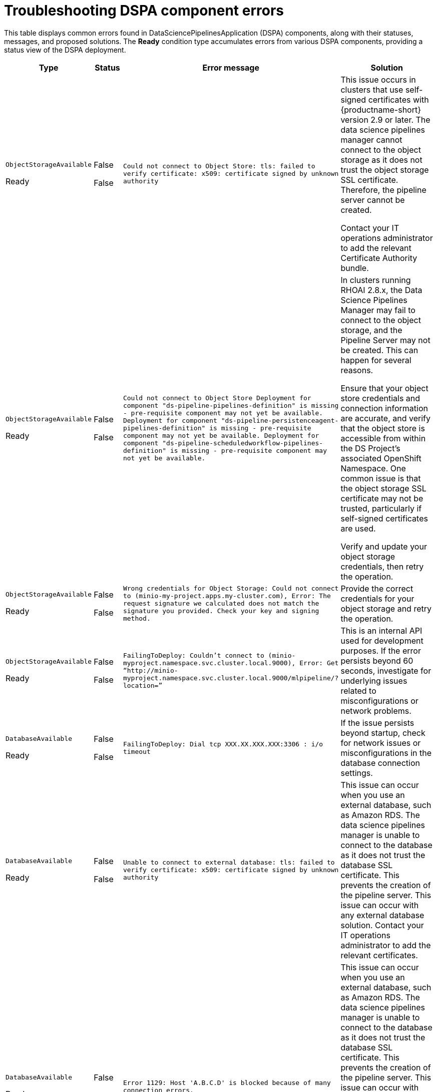 :_module-type: REFERENCE

[id="troubleshooting-dspa-component-errors_{context}"]
= Troubleshooting DSPA component errors

[role='_abstract']
This table displays common errors found in DataSciencePipelinesApplication (DSPA) components, along with their statuses, messages, and proposed solutions. The **Ready** condition type accumulates errors from various DSPA components, providing a status view of the DSPA deployment.

[cols="10%,10%,20%,60%", options="header",]
|===
|Type |Status |Error message |Solution

|`ObjectStorageAvailable`

Ready
|False

False
|`Could not connect to Object Store: tls: failed to verify certificate: x509: certificate signed by unknown authority`
|This issue occurs in clusters that use self-signed certificates with {productname-short} version 2.9 or later. The data science pipelines manager cannot connect to the object storage as it does not trust the object storage SSL certificate. Therefore, the pipeline server cannot be created. 

Contact your IT operations administrator to add the relevant Certificate Authority bundle. 

ifdef::upstream[]
For more information, see link:{odhdocshome}/installing-open-data-hub/#understanding-certificates_certs[Understanding certificates in {productname-short}].
endif::[]

ifdef::self-managed,cloud-service[]
ifndef::disconnected[]
For more information, see link:{rhoaidocshome}{default-format-url}/installing_and_uninstalling_{url-productname-short}/working-with-certificates_certs[Working with certificates].
endif::[]

ifdef::disconnected[]
For more information, see link:{rhoaidocshome}{default-format-url}/installing_and_uninstalling_{url-productname-short}_in_a_disconnected_environment/working-with-certificates_certs[Working with certificates].
endif::[]
endif::[]

|`ObjectStorageAvailable`

Ready
|False

False
|`Could not connect to Object Store
Deployment for component "ds-pipeline-pipelines-definition" is missing - pre-requisite component may not yet be available.
Deployment for component "ds-pipeline-persistenceagent-pipelines-definition" is missing - pre-requisite component may not yet be available.
Deployment for component "ds-pipeline-scheduledworkflow-pipelines-definition" is missing - pre-requisite component may not yet be available.`
|In clusters running RHOAI 2.8.x, the Data Science Pipelines Manager may fail to connect to the object storage, and the Pipeline Server may not be created. This can happen for several reasons.

Ensure that your object store credentials and connection information are accurate, and verify that the object store is accessible from within the DS Project's associated OpenShift Namespace. One common issue is that the object storage SSL certificate may not be trusted, particularly if self-signed certificates are used.

Verify and update your object storage credentials, then retry the operation.

|`ObjectStorageAvailable`

Ready
|False

False
|`Wrong credentials for Object Storage: Could not connect to (minio-my-project.apps.my-cluster.com), Error: The request signature we calculated does not match the signature you provided. Check your key and signing method.`
|Provide the correct credentials for your object storage and retry the operation.

|`ObjectStorageAvailable`

Ready
|False

False
|`FailingToDeploy: Couldn’t connect to (minio-myproject.namespace.svc.cluster.local.9000), Error: Get “http://minio-myproject.namespace.svc.cluster.local.9000/mlpipeline/?location=”`
|

This is an internal API used for development purposes. If the error persists beyond 60 seconds, investigate for underlying issues related to misconfigurations or network problems.


|`DatabaseAvailable`

Ready
|False

False
|`FailingToDeploy: Dial tcp XXX.XX.XXX.XXX:3306 : i/o timeout`
|If the issue persists beyond startup, check for network issues or misconfigurations in the database connection settings.

|`DatabaseAvailable`

Ready
|False

False
|`Unable to connect to external database: tls: failed to verify certificate: x509: certificate signed by unknown authority`
|This issue can occur when you use an external database, such as Amazon RDS. The data science pipelines manager is unable to connect to the database as it does not trust the database SSL certificate. This prevents the creation of the pipeline server. This issue can occur with any external database solution. Contact your IT operations administrator to add the relevant certificates. 

ifdef::upstream[]
For more information, see link:{odhdocshome}/installing-open-data-hub/#understanding-certificates_certs[Understanding certificates in {productname-short}].
endif::[]

ifdef::self-managed,cloud-service[]

ifndef::disconnected[]
For more information, see link:{rhoaidocshome}{default-format-url}/installing_and_uninstalling_{url-productname-short}/working-with-certificates_certs[Working with certificates].
endif::[]

ifdef::disconnected[]
For more information, see link:{rhoaidocshome}{default-format-url}/installing_and_uninstalling_{url-productname-short}_in_a_disconnected_environment/working-with-certificates_certs[Working with certificates].
endif::[]

endif::[]

|`DatabaseAvailable`

Ready
|False

False
|`Error 1129: Host 'A.B.C.D' is blocked because of many connection errors.`
| This issue can occur when you use an external database, such as Amazon RDS. The data science pipelines manager is unable to connect to the database as it does not trust the database SSL certificate. This prevents the creation of the pipeline server. This issue can occur with any external database solution.

For more information on how resolve this issue for an external Amazon RDS database, see link:https://repost.aws/knowledge-center/rds-blocked-host-error[Resolving "Host is blocked because of many connection errors" error in Amazon RDS for MySQL].

|`APIServerReady`

Ready
|False

False
|`Route creation failed due to lengthy project name: Route.route.openshift.io is invalid: spec.host exceeds 63 characters.`
|Ensure that the project name in OpenShift is less than 40 characters.

|`APIServerReady`

Ready
|False

False
|`FailingToDeploy: Component replica failed to create. Message: serviceaccount "ds-pipeline-sample" not found.`
|If the failure persists for more than 25 seconds during DSPA startup, recreate the missing service account.

|`PersistenceAgentReady`

Ready
|False

False
|`FailingToDeploy: Component's replica failed to create. Message: serviceaccount "ds-pipeline-persistenceagent-sample" not found.`
|If the failure persists for more than 25 seconds during DSPA startup, recreate the missing service account.

|`ScheduledWorkflowReady`

Ready
|False

False
|`FailingToDeploy: Component's replica failed to create. Message: serviceaccount "ds-pipeline-scheduledworkflow-sample" not found.`
|If the failure persists for more than 25 seconds during DSPA startup, recreate the missing service account

|`MLMDProxyReady`

Ready
|False

False
|`Deploying: Component [ds-pipeline-scheduledworkflow-sample] is still deploying.`
|Wait for DSPA startup to complete. If deployment fails after 25 seconds, check the logs for further information.

|===

== Common errors across DSP components

The following table lists errors that might occur across multiple DSPA components:

[cols="1,1,1,2,2", options="header"]
|===
|Deployment condition |Condition type |Status |Error message |Solution
|Component Deployment Not Found
|`ComponentDeploymentNotFound`
|False
|`Deployment for component `<component>` is missing - prerequisite component may not yet be available.`
|The deployment for the component does not exist. Typically, this is due to missing deployments or issues that occurred during creation.

|Deployment Scaled Down
|`MinimumReplicasAvailable`
|False
|`Deployment for component `<component>` is scaled down.`
|The component is unavailable as the deployment replica count is set to zero.

|Component Failing to Progress
|`FailingToDeploy`
|False
|`Component `<component>` has failed to progress. Reason: `<progressingCond.Reason>`. Message: `<progressingCond.Message>``
|The deployment has stalled due to "ProgressDeadlineExceeded" or `ReplicaSetCreateError` issues, or similar.

|Replica Creation Failure
|`FailingToDeploy`
|False
|Component's replica `<component>` has failed to create. Reason: `<replicaFailureCond.Reason>`. Message: `<replicaFailureCond.Message>`
|Replica creation has failed, typically due to an error in the replica set or with the service accounts.

|Pod-Level Failures
|`FailingToDeploy`
|False
|`Concatenated failure messages for each pod.`
|Deployment pods are in a failed state. Check the pod logs for further information.

|Pod in CrashLoopBackOff
|`FailingToDeploy`
|False
|`Component `<component>` is in CrashLoopBackOff. Message from pod: `<crashLoopBackOffMessage>``
|Pod containers are failing repeatedly, often due to incorrect environment variables or missing service accounts.

|Component Deploying (No Errors)
|`Deploying`
|False
|`Component `<component>` is deploying.`
|The component deployment process is ongoing with no errors detected.

|Component Minimally Available
|`MinimumReplicasAvailable`
|True
|Component `<component>` is minimally available.`
|The component is available, but only with the minimum number of replicas running.
|===